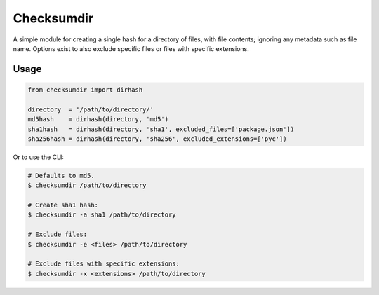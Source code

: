 ***********
Checksumdir
***********

A simple module for creating a single hash for a directory of files, with file contents;
ignoring any metadata such as file name.  Options exist to also exclude specific files
or files with specific extensions.

=====
Usage
=====

.. code-block:: python

    from checksumdir import dirhash

    directory  = '/path/to/directory/'
    md5hash    = dirhash(directory, 'md5')
    sha1hash   = dirhash(directory, 'sha1', excluded_files=['package.json'])
    sha256hash = dirhash(directory, 'sha256', excluded_extensions=['pyc'])


Or to use the CLI:

.. code-block:: bash

    # Defaults to md5.
    $ checksumdir /path/to/directory

    # Create sha1 hash:
    $ checksumdir -a sha1 /path/to/directory

    # Exclude files:
    $ checksumdir -e <files> /path/to/directory

    # Exclude files with specific extensions:
    $ checksumdir -x <extensions> /path/to/directory
